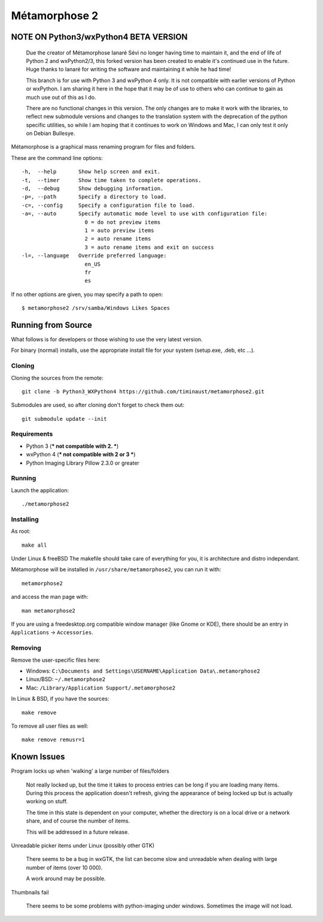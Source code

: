 **************
Métamorphose 2
**************

======================================
NOTE ON Python3/wxPython4 BETA VERSION
======================================

    Due the creator of Métamorphose Ianaré Sévi no longer having time to
    maintain it, and the end of life of Python 2 and wxPython2/3, this
    forked version has been created to enable it's continued use in the
    future. Huge thanks to Ianaré for writing the software and maintaining
    it while he had time!

    This branch is for use with Python 3 and wxPython 4 only. It is not
    compatible with earlier versions of Python or wxPython. I am sharing
    it here in the hope that it may be of use to others who can continue to
    gain as much use out of this as I do.

    There are no functional changes in this version.  The only changes are
    to make it work with the libraries, to reflect new submodule versions
    and changes to the translation system with the deprecation of the python
    specific utilities, so while I am hoping that it continues to work on
    Windows and Mac, I can only test it only on Debian Bullesye.


Métamorphose is a graphical mass renaming program for files and folders.

These are the command line options::

  -h,  --help       Show help screen and exit.
  -t,  --timer      Show time taken to complete operations.
  -d,  --debug      Show debugging information.
  -p=, --path       Specify a directory to load.
  -c=, --config     Specify a configuration file to load.
  -a=, --auto       Specify automatic mode level to use with configuration file:
                      0 = do not preview items
                      1 = auto preview items
                      2 = auto rename items
                      3 = auto rename items and exit on success
  -l=, --language   Override preferred language:
                      en_US
                      fr
                      es

If no other options are given, you may specify a path to open::

  $ metamorphose2 /srv/samba/Windows Likes Spaces

===================
Running from Source
===================

What follows is for developers or those wishing to use the very latest version.

For binary (normal) installs, use the appropriate install file for your system
(setup.exe, .deb, etc ...).


Cloning
=======

Cloning the sources from the remote::

     git clone -b Python3_WXPython4 https://github.com/timinaust/metamorphose2.git

Submodules are used, so after cloning don't forget to check them out::

  git submodule update --init


Requirements
============

- Python 3 (*** not compatible with 2. ***)
- wxPython 4 (*** not compatible with 2 or 3 ***)
- Python Imaging Library Pillow 2.3.0 or greater


Running
=======

Launch the application::

  ./metamorphose2


Installing
==========

As root::

  make all

Under Linux & freeBSD
The makefile should take care of everything for you, it is architecture and distro independant.

Métamorphose will be installed in ``/usr/share/metamorphose2``, you can run it with::

  metamorphose2

and access the man page with::

  man metamorphose2

If you are using a freedesktop.org compatible window manager (like Gnome or KDE),
there should be an entry in ``Applications`` -> ``Accessories``.


Removing
========
Remove the user-specific files here:

- Windows: ``C:\Documents and Settings\USERNAME\Application Data\.metamorphose2``
- Linux/BSD: ``~/.metamorphose2``
- Mac: ``/Library/Application Support/.metamorphose2``

In Linux & BSD, if you have the sources::

  make remove

To remove all user files as well::

  make remove remusr=1


============
Known Issues
============

Program locks up when 'walking' a large number of files/folders

  Not really locked up, but the time it takes to process entries can be long if you
  are loading many items. During this process the application doesn't refresh, giving
  the appearance of being locked up but is actually working on stuff.

  The time in this state is dependent on your computer, whether the directory is
  on a local drive or a network share, and of course the number of items.

  This will be addressed in a future release.


Unreadable picker items under Linux (possibly other GTK)

  There seems to be a bug in wxGTK, the list can become slow and unreadable when dealing with large number of
  items (over 10 000).

  A work around may be possible.


Thumbnails fail

  There seems to be some problems with python-imaging under windows. Sometimes the image will not load.
